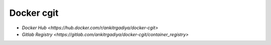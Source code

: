 ===========
Docker cgit
===========

+ `Docker Hub <https://hub.docker.com/r/ankitrgadiya/docker-cgit>`
+ `Gitlab Registry
  <https://gitlab.com/ankitrgadiya/docker-cgit/container_registry>`

